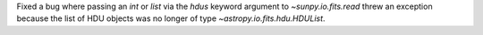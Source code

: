 Fixed a bug where passing an `int` or `list` via the `hdus` keyword argument to
`~sunpy.io.fits.read` threw an exception because the list of HDU objects was no longer
of type `~astropy.io.fits.hdu.HDUList`.

